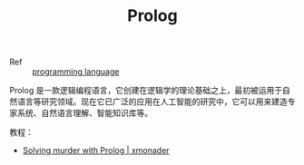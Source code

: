:PROPERTIES:
:ID:       DBF304DE-6F1B-4449-A942-C76999B81DED
:END:
#+TITLE: Prolog

+ Ref :: [[id:DA84DF93-2D0B-4F5F-AF0B-29E1A379CB46][programming language]]

Prolog 是一款逻辑编程语言，它创建在逻辑学的理论基础之上，最初被运用于自然语言等研究领域。现在它已广泛的应用在人工智能的研究中，它可以用来建造专家系统、自然语言理解、智能知识库等。

教程：
+ [[https://xmonader.github.io/prolog/2018/12/21/solving-murder-prolog.html][Solving murder with Prolog | xmonader]]

